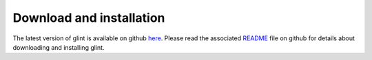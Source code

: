 
Download and installation
=========================

The latest version of glint is available on github `here`_. Please read the associated `README`_ file on github for details about downloading and installing glint.


.. _here: http://blank

.. _README: http://blank

